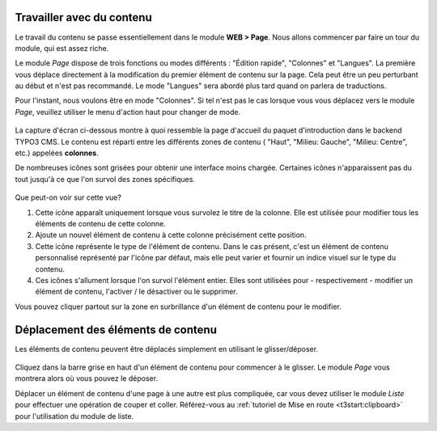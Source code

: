 ﻿.. include:: ../../Includes.txt


.. _content-working:

Travailler avec du contenu
^^^^^^^^^^^^^^^^^^^^^^^^^^

Le travail du contenu se passe essentiellement dans le module **WEB > Page**.
Nous allons commencer par faire un tour du module, qui est assez riche.

Le module *Page* dispose de trois fonctions ou modes différents :
"Édition rapide", "Colonnes" et "Langues". La première vous déplace
directement à la modification du premier élément de contenu sur la page.
Cela peut être un peu perturbant au début et n'est pas recommandé.
Le mode "Langues" sera abordé plus tard quand on parlera de traductions.

Pour l'instant, nous voulons être en mode "Colonnes".
Si tel n'est pas le cas lorsque vous vous déplacez vers le module *Page*,
veuillez utiliser le menu d'action haut pour changer de mode.

.. figure:: ../../Images/PageModuleFunctions.png
   :alt: Changement de mode dans le module Page


La capture d'écran ci-dessous montre à quoi ressemble la page d'accueil du
paquet d'introduction dans le backend TYPO3 CMS. Le contenu est réparti
entre les différents zones de contenu ( "Haut", "Milieu: Gauche", "Milieu: Centre", etc.)
appelées **colonnes**.

De nombreuses icônes sont grisées pour obtenir une interface moins chargée.
Certaines icônes n'apparaissent pas du tout jusqu'à ce que
l'on survol des zones spécifiques.

.. figure:: ../../Images/PageModuleColumns.png
   :alt: Une vue typique du module Page avec plusieurs colonnes de contenu


Que peut-on voir sur cette vue?

#. Cette icône apparaît uniquement lorsque vous survolez le titre de la colonne.
   Elle est utilisée pour modifier tous les éléments de contenu de cette colonne.

#. Ajoute un nouvel élément de contenu à cette colonne précisément cette position.

#. Cette icône représente le type de l'élément de contenu.
   Dans le cas présent, c'est un élément de contenu personnalisé représenté
   par l'icône par défaut, mais elle peut varier et fournir un indice visuel
   sur le type du contenu.

#. Ces icônes s'allument lorsque l'on survol l'élément entier.
   Elles sont utilisées pour - respectivement - modifier un élément de contenu,
   l'activer / le désactiver ou le supprimer.

Vous pouvez cliquer partout sur la zone en surbrillance
d'un élément de contenu pour le modifier.


.. _content-working-moving:

Déplacement des éléments de contenu
^^^^^^^^^^^^^^^^^^^^^^^^^^^^^^^^^^^

Les éléments de contenu peuvent être déplacés simplement
en utilisant le glisser/déposer.

.. figure:: ../../Images/PageModuleMoveElements.png
   :alt: Déplacement des éléments de contenu aux alentours en utilisant le glisser/déposer.


Cliquez dans la barre grise en haut d'un élément de contenu pour commencer à le glisser.
Le module *Page* vous montrera alors où vous pouvez le déposer.

Déplacer un élément de contenu d'une page à une autre est plus compliquée,
car vous devez utiliser le module *Liste* pour effectuer une opération de couper et coller.
Référez-vous au :ref:`tutoriel de Mise en route <t3start:clipboard>`
pour l'utilisation du module de liste.
